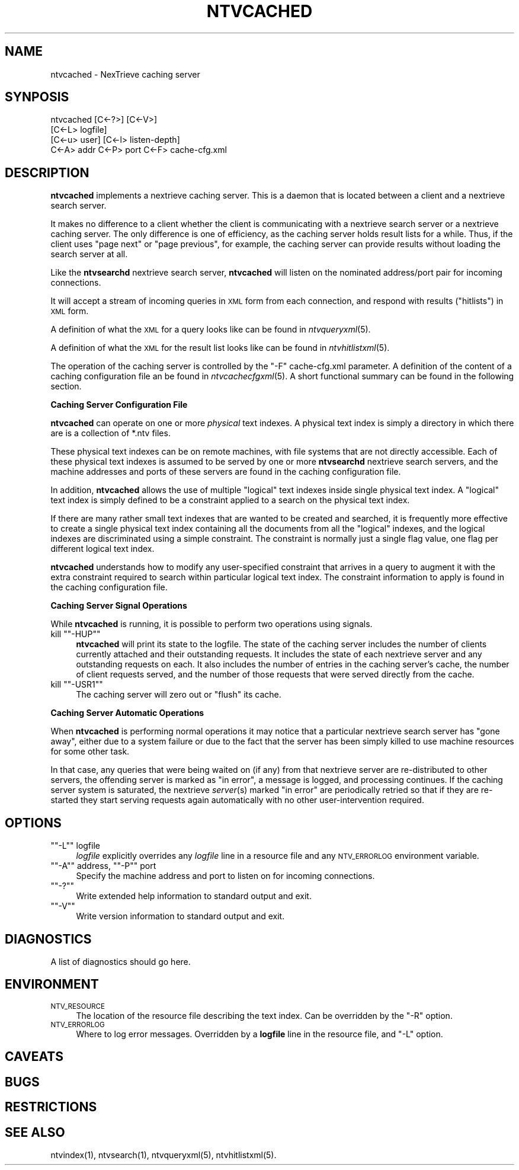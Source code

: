 .\" Automatically generated by Pod::Man version 1.15
.\" Fri Nov 22 12:11:08 2002
.\"
.\" Standard preamble:
.\" ======================================================================
.de Sh \" Subsection heading
.br
.if t .Sp
.ne 5
.PP
\fB\\$1\fR
.PP
..
.de Sp \" Vertical space (when we can't use .PP)
.if t .sp .5v
.if n .sp
..
.de Ip \" List item
.br
.ie \\n(.$>=3 .ne \\$3
.el .ne 3
.IP "\\$1" \\$2
..
.de Vb \" Begin verbatim text
.ft CW
.nf
.ne \\$1
..
.de Ve \" End verbatim text
.ft R

.fi
..
.\" Set up some character translations and predefined strings.  \*(-- will
.\" give an unbreakable dash, \*(PI will give pi, \*(L" will give a left
.\" double quote, and \*(R" will give a right double quote.  | will give a
.\" real vertical bar.  \*(C+ will give a nicer C++.  Capital omega is used
.\" to do unbreakable dashes and therefore won't be available.  \*(C` and
.\" \*(C' expand to `' in nroff, nothing in troff, for use with C<>
.tr \(*W-|\(bv\*(Tr
.ds C+ C\v'-.1v'\h'-1p'\s-2+\h'-1p'+\s0\v'.1v'\h'-1p'
.ie n \{\
.    ds -- \(*W-
.    ds PI pi
.    if (\n(.H=4u)&(1m=24u) .ds -- \(*W\h'-12u'\(*W\h'-12u'-\" diablo 10 pitch
.    if (\n(.H=4u)&(1m=20u) .ds -- \(*W\h'-12u'\(*W\h'-8u'-\"  diablo 12 pitch
.    ds L" ""
.    ds R" ""
.    ds C` ""
.    ds C' ""
'br\}
.el\{\
.    ds -- \|\(em\|
.    ds PI \(*p
.    ds L" ``
.    ds R" ''
'br\}
.\"
.\" If the F register is turned on, we'll generate index entries on stderr
.\" for titles (.TH), headers (.SH), subsections (.Sh), items (.Ip), and
.\" index entries marked with X<> in POD.  Of course, you'll have to process
.\" the output yourself in some meaningful fashion.
.if \nF \{\
.    de IX
.    tm Index:\\$1\t\\n%\t"\\$2"
..
.    nr % 0
.    rr F
.\}
.\"
.\" For nroff, turn off justification.  Always turn off hyphenation; it
.\" makes way too many mistakes in technical documents.
.hy 0
.if n .na
.\"
.\" Accent mark definitions (@(#)ms.acc 1.5 88/02/08 SMI; from UCB 4.2).
.\" Fear.  Run.  Save yourself.  No user-serviceable parts.
.bd B 3
.    \" fudge factors for nroff and troff
.if n \{\
.    ds #H 0
.    ds #V .8m
.    ds #F .3m
.    ds #[ \f1
.    ds #] \fP
.\}
.if t \{\
.    ds #H ((1u-(\\\\n(.fu%2u))*.13m)
.    ds #V .6m
.    ds #F 0
.    ds #[ \&
.    ds #] \&
.\}
.    \" simple accents for nroff and troff
.if n \{\
.    ds ' \&
.    ds ` \&
.    ds ^ \&
.    ds , \&
.    ds ~ ~
.    ds /
.\}
.if t \{\
.    ds ' \\k:\h'-(\\n(.wu*8/10-\*(#H)'\'\h"|\\n:u"
.    ds ` \\k:\h'-(\\n(.wu*8/10-\*(#H)'\`\h'|\\n:u'
.    ds ^ \\k:\h'-(\\n(.wu*10/11-\*(#H)'^\h'|\\n:u'
.    ds , \\k:\h'-(\\n(.wu*8/10)',\h'|\\n:u'
.    ds ~ \\k:\h'-(\\n(.wu-\*(#H-.1m)'~\h'|\\n:u'
.    ds / \\k:\h'-(\\n(.wu*8/10-\*(#H)'\z\(sl\h'|\\n:u'
.\}
.    \" troff and (daisy-wheel) nroff accents
.ds : \\k:\h'-(\\n(.wu*8/10-\*(#H+.1m+\*(#F)'\v'-\*(#V'\z.\h'.2m+\*(#F'.\h'|\\n:u'\v'\*(#V'
.ds 8 \h'\*(#H'\(*b\h'-\*(#H'
.ds o \\k:\h'-(\\n(.wu+\w'\(de'u-\*(#H)/2u'\v'-.3n'\*(#[\z\(de\v'.3n'\h'|\\n:u'\*(#]
.ds d- \h'\*(#H'\(pd\h'-\w'~'u'\v'-.25m'\f2\(hy\fP\v'.25m'\h'-\*(#H'
.ds D- D\\k:\h'-\w'D'u'\v'-.11m'\z\(hy\v'.11m'\h'|\\n:u'
.ds th \*(#[\v'.3m'\s+1I\s-1\v'-.3m'\h'-(\w'I'u*2/3)'\s-1o\s+1\*(#]
.ds Th \*(#[\s+2I\s-2\h'-\w'I'u*3/5'\v'-.3m'o\v'.3m'\*(#]
.ds ae a\h'-(\w'a'u*4/10)'e
.ds Ae A\h'-(\w'A'u*4/10)'E
.    \" corrections for vroff
.if v .ds ~ \\k:\h'-(\\n(.wu*9/10-\*(#H)'\s-2\u~\d\s+2\h'|\\n:u'
.if v .ds ^ \\k:\h'-(\\n(.wu*10/11-\*(#H)'\v'-.4m'^\v'.4m'\h'|\\n:u'
.    \" for low resolution devices (crt and lpr)
.if \n(.H>23 .if \n(.V>19 \
\{\
.    ds : e
.    ds 8 ss
.    ds o a
.    ds d- d\h'-1'\(ga
.    ds D- D\h'-1'\(hy
.    ds th \o'bp'
.    ds Th \o'LP'
.    ds ae ae
.    ds Ae AE
.\}
.rm #[ #] #H #V #F C
.\" ======================================================================
.\"
.IX Title "NTVCACHED 1"
.TH NTVCACHED 1 "2.0.0" "2002-11-22" "NexTrieve"
.UC
.SH "NAME"
ntvcached \- NexTrieve caching server
.SH "SYNPOSIS"
.IX Header "SYNPOSIS"
.Vb 4
\& ntvcached [C<-?>] [C<-V>]
\&           [C<-L> logfile]
\&           [C<-u> user] [C<-l> listen-depth]
\&           C<-A> addr C<-P> port C<-F> cache-cfg.xml
.Ve
.SH "DESCRIPTION"
.IX Header "DESCRIPTION"
\&\fBntvcached\fR implements a nextrieve caching server.  This is a daemon
that is located between a client and a nextrieve search server.
.PP
It makes no difference to a client whether the client is communicating
with a nextrieve search server or a nextrieve caching server.
The only difference is one of efficiency, as the caching server holds
result lists for a while.
Thus, if the client uses \*(L"page next\*(R" or \*(L"page previous\*(R", for example, the
caching server can provide results without loading the search server at
all.
.PP
Like the \fBntvsearchd\fR nextrieve search server, \fBntvcached\fR
will listen on the nominated address/port pair
for incoming connections.
.PP
It will accept a stream of incoming queries in \s-1XML\s0 form from each
connection, and respond with results (\*(L"hitlists\*(R") in \s-1XML\s0 form.
.PP
A definition of what the \s-1XML\s0 for a query looks like
can be found in \fIntvqueryxml\fR\|(5).
.PP
A definition of what the \s-1XML\s0 for the result list looks like
can be found in \fIntvhitlistxml\fR\|(5).
.PP
The operation of the caching server is controlled by the \f(CW\*(C`\-F\*(C'\fR cache-cfg.xml
parameter.  A definition of the content of a caching configuration 
file an be found in \fIntvcachecfgxml\fR\|(5).  A short functional summary
can be found in the following section.
.Sh "Caching Server Configuration File"
.IX Subsection "Caching Server Configuration File"
\&\fBntvcached\fR can operate on one or more \fIphysical\fR text indexes.
A physical text index is simply a directory in which there are is a collection
of *.ntv files.
.PP
These physical text indexes can be on remote machines,
with file systems that are not directly accessible.
Each of these physical text indexes is assumed to be
served by one or more \fBntvsearchd\fR nextrieve search servers, and the
machine addresses and ports of these servers are found in the caching
configuration file.
.PP
In addition, \fBntvcached\fR allows the use of multiple
\&\*(L"logical\*(R" text indexes inside single physical text index.
A \*(L"logical\*(R" text index is simply defined to be a constraint applied
to a search on the physical text index.
.PP
If there are many rather small text indexes that are wanted to be created
and searched, it is frequently more effective to create a single
physical text index containing all the documents from all the \*(L"logical\*(R"
indexes, and the logical indexes are discriminated using a simple
constraint.  The constraint is normally just a single flag value, one
flag per different logical text index.
.PP
\&\fBntvcached\fR understands how to modify any user-specified constraint
that arrives in a query to augment it with the extra constraint required
to search within particular logical text index.  The constraint
information to apply is found in the caching configuration file.
.Sh "Caching Server Signal Operations"
.IX Subsection "Caching Server Signal Operations"
While \fBntvcached\fR is running, it is possible to perform two
operations using signals.
.if n .Ip "kill \f(CW""""\-HUP""""\fR" 4
.el .Ip "kill \f(CW\-HUP\fR" 4
.IX Item "kill -HUP"
\&\fBntvcached\fR will print its state to the logfile.  The state
of the caching server includes the number of clients currently attached
and their outstanding requests.  It includes the state of each nextrieve
server and any outstanding requests on each.  It also includes the number
of entries in the caching server's cache, the number of client requests served,
and the number of those requests that were served directly from the cache.
.if n .Ip "kill \f(CW""""\-USR1""""\fR" 4
.el .Ip "kill \f(CW\-USR1\fR" 4
.IX Item "kill -USR1"
The caching server will zero out or \*(L"flush\*(R" its cache.
.Sh "Caching Server Automatic Operations"
.IX Subsection "Caching Server Automatic Operations"
When \fBntvcached\fR is performing normal operations it may notice
that a particular nextrieve search server has \*(L"gone away\*(R", either due to a
system failure or due to the fact that the server has been simply
killed to use machine resources for some other task.
.PP
In that case, any queries that were being waited on (if any) from that
nextrieve server are re-distributed to other servers, the offending
server is marked as \*(L"in error\*(R", a message is logged,
and processing continues.
If the caching server system
is saturated, the nextrieve \fIserver\fR\|(s) marked \*(L"in error\*(R" are periodically
retried so that if they are re-started they start serving requests again
automatically with no other user-intervention required.
.SH "OPTIONS"
.IX Header "OPTIONS"
.if n .Ip "\f(CW""""\-L""""\fR logfile" 4
.el .Ip "\f(CW\-L\fR logfile" 4
.IX Item "-L logfile"
\&\fIlogfile\fR explicitly overrides any \fIlogfile\fR line in a resource file
and any \s-1NTV_ERRORLOG\s0 environment variable.
.if n .Ip "\f(CW""""\-A""""\fR address, \f(CW""""\-P""""\fR port" 4
.el .Ip "\f(CW\-A\fR address, \f(CW\-P\fR port" 4
.IX Item "-A address, -P port"
Specify the machine address and port to listen on for incoming connections.
.if n .Ip "\f(CW""""\-?""""\fR" 4
.el .Ip "\f(CW\-?\fR" 4
.IX Item "-?"
Write extended help information to standard output and exit.
.if n .Ip "\f(CW""""\-V""""\fR" 4
.el .Ip "\f(CW\-V\fR" 4
.IX Item "-V"
Write version information to standard output and exit.
.SH "DIAGNOSTICS"
.IX Header "DIAGNOSTICS"
A list of diagnostics should go here.
.SH "ENVIRONMENT"
.IX Header "ENVIRONMENT"
.Ip "\s-1NTV_RESOURCE\s0" 4
.IX Item "NTV_RESOURCE"
The location of the resource file describing the text index.
Can be overridden by the \f(CW\*(C`\-R\*(C'\fR option.
.Ip "\s-1NTV_ERRORLOG\s0" 4
.IX Item "NTV_ERRORLOG"
Where to log error messages.
Overridden by a \fBlogfile\fR line in the resource file,
and \f(CW\*(C`\-L\*(C'\fR option.
.SH "CAVEATS"
.IX Header "CAVEATS"
.SH "BUGS"
.IX Header "BUGS"
.SH "RESTRICTIONS"
.IX Header "RESTRICTIONS"
.SH "SEE ALSO"
.IX Header "SEE ALSO"
.Vb 1
\&    ntvindex(1), ntvsearch(1), ntvqueryxml(5), ntvhitlistxml(5).
.Ve
